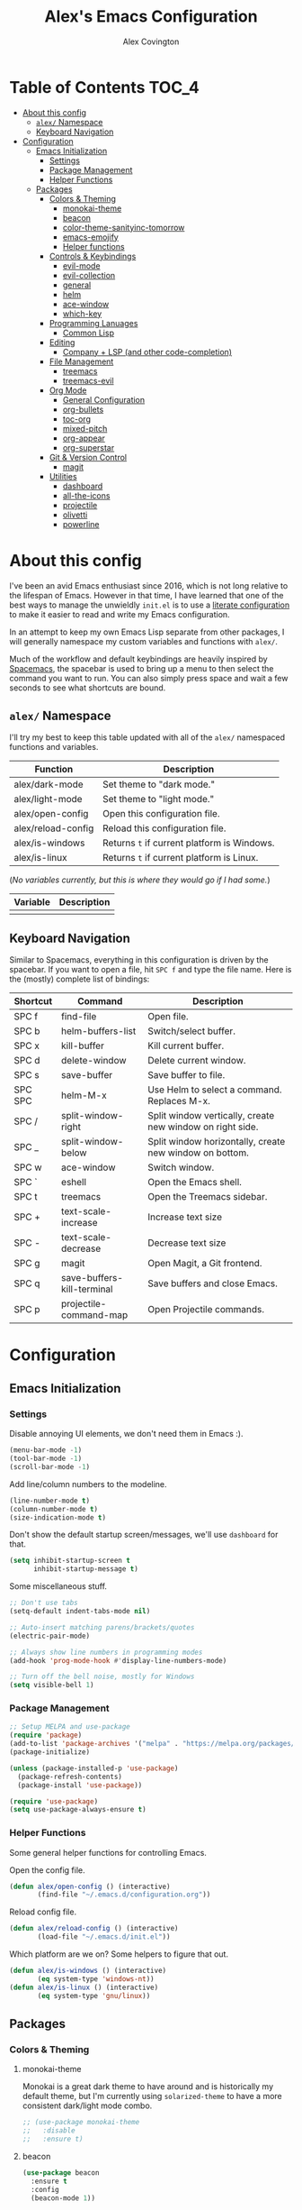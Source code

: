 #+TITLE: Alex's Emacs Configuration
#+AUTHOR: Alex Covington
#+STARTUP: overview

* Table of Contents                                                   :TOC_4:
- [[#about-this-config][About this config]]
  - [[#alex-namespace][=alex/= Namespace]]
  - [[#keyboard-navigation][Keyboard Navigation]]
- [[#configuration][Configuration]]
  - [[#emacs-initialization][Emacs Initialization]]
    - [[#settings][Settings]]
    - [[#package-management][Package Management]]
    - [[#helper-functions][Helper Functions]]
  - [[#packages][Packages]]
    - [[#colors--theming][Colors & Theming]]
      - [[#monokai-theme][monokai-theme]]
      - [[#beacon][beacon]]
      - [[#color-theme-sanityinc-tomorrow][color-theme-sanityinc-tomorrow]]
      - [[#emacs-emojify][emacs-emojify]]
      - [[#helper-functions-1][Helper functions]]
    - [[#controls--keybindings][Controls & Keybindings]]
      - [[#evil-mode][evil-mode]]
      - [[#evil-collection][evil-collection]]
      - [[#general][general]]
      - [[#helm][helm]]
      - [[#ace-window][ace-window]]
      - [[#which-key][which-key]]
    - [[#programming-lanuages][Programming Lanuages]]
      - [[#common-lisp][Common Lisp]]
    - [[#editing][Editing]]
      - [[#company--lsp-and-other-code-completion][Company + LSP (and other code-completion)]]
    - [[#file-management][File Management]]
      - [[#treemacs][treemacs]]
      - [[#treemacs-evil][treemacs-evil]]
    - [[#org-mode][Org Mode]]
      - [[#general-configuration][General Configuration]]
      - [[#org-bullets][org-bullets]]
      - [[#toc-org][toc-org]]
      - [[#mixed-pitch][mixed-pitch]]
      - [[#org-appear][org-appear]]
      - [[#org-superstar][org-superstar]]
    - [[#git--version-control][Git & Version Control]]
      - [[#magit][magit]]
    - [[#utilities][Utilities]]
      - [[#dashboard][dashboard]]
      - [[#all-the-icons][all-the-icons]]
      - [[#projectile][projectile]]
      - [[#olivetti][olivetti]]
      - [[#powerline][powerline]]

* About this config

I've been an avid Emacs enthusiast since 2016, which is not long relative to the lifespan of Emacs. However in that time, I have learned that one of the best ways to manage the unwieldly =init.el= is to use a [[https://harryrschwartz.com/2016/02/15/switching-to-a-literate-emacs-configuration][literate configuration]] to make it easier to read and write my Emacs configuration.

In an attempt to keep my own Emacs Lisp separate from other packages, I will generally namespace my custom variables and functions with =alex/=.

Much of the workflow and default keybindings are heavily inspired by [[https://www.spacemacs.org/][Spacemacs]], the spacebar is used to bring up a menu to then select the command you want to run. You can also simply press space and wait a few seconds to see what shortcuts are bound.

** =alex/= Namespace

I'll try my best to keep this table updated with all of the =alex/= namespaced functions and variables.

| *Function*           | *Description*                               |
|--------------------+-------------------------------------------|
| alex/dark-mode     | Set theme to "dark mode."                 |
|--------------------+-------------------------------------------|
| alex/light-mode    | Set theme to "light mode."                |
|--------------------+-------------------------------------------|
| alex/open-config   | Open this configuration file.             |
|--------------------+-------------------------------------------|
| alex/reload-config | Reload this configuration file.           |
|--------------------+-------------------------------------------|
| alex/is-windows    | Returns =t= if current platform is Windows. |
|--------------------+-------------------------------------------|
| alex/is-linux      | Returns =t= if current platform is Linux.   |


(/No variables currently, but this is where they would go if I had some./)

| *Variable* | *Description* |
|----------+-------------|
|          |             |

** Keyboard Navigation

Similar to Spacemacs, everything in this configuration is driven by the spacebar. If you want to open a file, hit =SPC f= and type the file name. Here is the (mostly) complete list of bindings:

| Shortcut | Command                    | Description                                               |
|----------+----------------------------+-----------------------------------------------------------|
| SPC f    | find-file                  | Open file.                                                |
|----------+----------------------------+-----------------------------------------------------------|
| SPC b    | helm-buffers-list          | Switch/select buffer.                                     |
|----------+----------------------------+-----------------------------------------------------------|
| SPC x    | kill-buffer                | Kill current buffer.                                      |
|----------+----------------------------+-----------------------------------------------------------|
| SPC d    | delete-window              | Delete current window.                                    |
|----------+----------------------------+-----------------------------------------------------------|
| SPC s    | save-buffer                | Save buffer to file.                                      |
|----------+----------------------------+-----------------------------------------------------------|
| SPC SPC  | helm-M-x                   | Use Helm to select a command. Replaces M-x.               |
|----------+----------------------------+-----------------------------------------------------------|
| SPC /    | split-window-right         | Split window vertically, create new window on right side. |
|----------+----------------------------+-----------------------------------------------------------|
| SPC _    | split-window-below         | Split window horizontally, create new window on bottom.   |
|----------+----------------------------+-----------------------------------------------------------|
| SPC w    | ace-window                 | Switch window.                                            |
|----------+----------------------------+-----------------------------------------------------------|
| SPC `    | eshell                     | Open the Emacs shell.                                     |
|----------+----------------------------+-----------------------------------------------------------|
| SPC t    | treemacs                   | Open the Treemacs sidebar.                                |
|----------+----------------------------+-----------------------------------------------------------|
| SPC +    | text-scale-increase        | Increase text size                                        |
|----------+----------------------------+-----------------------------------------------------------|
| SPC -    | text-scale-decrease        | Decrease text size                                        |
|----------+----------------------------+-----------------------------------------------------------|
| SPC g    | magit                      | Open Magit, a Git frontend.                               |
|----------+----------------------------+-----------------------------------------------------------|
| SPC q    | save-buffers-kill-terminal | Save buffers and close Emacs.                             |
|----------+----------------------------+-----------------------------------------------------------|
| SPC p    | projectile-command-map     | Open Projectile commands.                                 |

* Configuration
** Emacs Initialization
*** Settings

Disable annoying UI elements, we don't need them in Emacs :).
#+begin_src emacs-lisp
  (menu-bar-mode -1)
  (tool-bar-mode -1)
  (scroll-bar-mode -1)

#+end_src

Add line/column numbers to the modeline.
#+begin_src emacs-lisp
  (line-number-mode t)
  (column-number-mode t)
  (size-indication-mode t)
#+end_src

Don't show the default startup screen/messages, we'll use =dashboard= for that.
#+begin_src emacs-lisp
  (setq inhibit-startup-screen t
        inhibit-startup-message t)
#+end_src

Some miscellaneous stuff.
#+begin_src emacs-lisp
  ;; Don't use tabs
  (setq-default indent-tabs-mode nil)

  ;; Auto-insert matching parens/brackets/quotes
  (electric-pair-mode)

  ;; Always show line numbers in programming modes
  (add-hook 'prog-mode-hook #'display-line-numbers-mode)

  ;; Turn off the bell noise, mostly for Windows
  (setq visible-bell 1)
#+end_src
*** Package Management
#+begin_src emacs-lisp
  ;; Setup MELPA and use-package
  (require 'package)
  (add-to-list 'package-archives '("melpa" . "https://melpa.org/packages/") t)
  (package-initialize)

  (unless (package-installed-p 'use-package)
    (package-refresh-contents)
    (package-install 'use-package))

  (require 'use-package)
  (setq use-package-always-ensure t)
#+end_src

*** Helper Functions

Some general helper functions for controlling Emacs.

Open the config file.
#+begin_src emacs-lisp
  (defun alex/open-config () (interactive)
         (find-file "~/.emacs.d/configuration.org"))
#+end_src

Reload config file.
#+begin_src emacs-lisp
  (defun alex/reload-config () (interactive)
         (load-file "~/.emacs.d/init.el"))
#+end_src

Which platform are we on? Some helpers to figure that out.
#+begin_src emacs-lisp
  (defun alex/is-windows () (interactive)
         (eq system-type 'windows-nt))
  (defun alex/is-linux () (interactive)
         (eq system-type 'gnu/linux))
#+end_src
** Packages
*** Colors & Theming
**** monokai-theme

Monokai is a great dark theme to have around and is historically my default theme, but I'm currently using =solarized-theme= to have a more consistent dark/light mode combo.

#+begin_src emacs-lisp
  ;; (use-package monokai-theme
  ;;   :disable
  ;;   :ensure t)
#+end_src
**** beacon
#+begin_src emacs-lisp
  (use-package beacon
    :ensure t
    :config
    (beacon-mode 1))
#+end_src
**** color-theme-sanityinc-tomorrow

#+begin_src emacs-lisp
  (use-package color-theme-sanityinc-tomorrow
    :ensure t
    :config
    (color-theme-sanityinc-tomorrow-night))
#+end_src
**** emacs-emojify
Emojis! :smile: 

#+begin_src emacs-lisp
  (use-package emojify
    :ensure t
    :hook (after-init . global-emojify-mode))
#+end_src

**** Helper functions

#+begin_src emacs-lisp
  (defun alex/dark-mode () (interactive)
         (color-theme-sanityinc-tomorrow-night))

  (defun alex/light-mode () (interactive)
         (color-theme-sanityinc-tomorrow-day))
#+end_src
*** Controls & Keybindings
**** evil-mode
#+begin_src emacs-lisp
  (use-package evil
    :demand t
    :bind (("<escape>" . keyboard-escape-quit))
    :init
    (setq evil-want-keybinding nil
          evil-cross-lines t)
    :config
    (evil-mode 1)
    (define-key evil-motion-state-map " " nil)
    (evil-set-undo-system 'undo-redo))
#+end_src

**** evil-collection
#+begin_src emacs-lisp
  (use-package evil-collection
    :demand t
    :after evil
    :config
    (setq evil-want-integration t)
    (evil-collection-init))
#+end_src

**** general
#+begin_src emacs-lisp
  (use-package general
    :demand t
    :config
    (require 'general)
    (general-evil-setup t)
    (nvmap :prefix "SPC"
      "f" 'find-file
      "b" 'helm-buffers-list
      "x" 'kill-buffer
      "d" 'delete-window
      "s" 'save-buffer
      "SPC" 'helm-M-x
      "/" 'split-window-right
      "_" 'split-window-below
      "w" 'ace-window
      "`" 'eshell
      "t" 'treemacs
      "+" 'text-scale-increase
      "-" 'text-scale-decrease
      "g" 'magit
      "q" 'save-buffers-kill-terminal
      "p" 'projectile-command-map))
#+end_src

**** helm
#+begin_src emacs-lisp
  (use-package helm
    :ensure t
    :config
    (global-set-key (kbd "M-x") 'helm-M-x))
#+end_src

**** ace-window
#+begin_src emacs-lisp
  (use-package ace-window
    :ensure t)
#+end_src

**** which-key
#+begin_src emacs-lisp
  (use-package which-key
    :ensure t
    :config
    (which-key-mode))
#+end_src
        
*** Programming Lanuages
**** Common Lisp
***** slime
#+begin_src emacs-lisp
  (use-package slime
    :ensure t
    :config
    (setq inferior-lisp-program "sbcl")
    (if (file-exists-p "~/quicklisp/slime-helper.el")
        (load (expand-file-name "~/quicklisp/slime-helper.el"))))
#+end_src
        
*** Editing
**** Company + LSP (and other code-completion)
***** lsp-mode
#+begin_src emacs-lisp
  (use-package lsp-mode
    :ensure t
    :init
    (setq lsp-keymap-prefix "C-c l")
    :hook ((c++-mode . lsp-deferred)
           (c-or-c++-mode . lsp-deferred)
           (lsp-mode . lsp-enable-which-key-integration))
    :commands (lsp lsp-deferred)
    :config
    (setq lsp-warn-no-matched-clients nil))
#+end_src

***** lsp-ui
#+begin_src emacs-lisp
  (use-package lsp-ui
    :ensure t
    :hook (lsp-mode . lsp-ui-mode)
    :config
    (setq lsp-ui-doc-position 'bottom))
#+end_src

***** helm-lsp
#+begin_src emacs-lisp
  (use-package helm-lsp
    :ensure t
    :commands helm-lsp-workspace-symbol)
#+end_src

***** company
#+begin_src emacs-lisp
  (use-package company
    :after lsp-mode
    :ensure t
    :bind
    (:map company-active-map
          ("<tab>" . company-complete-selection))
    (:map lsp-mode-map
          ("<tab>" . company-indent-or-complete-common))
    :custom
    (company-minimum-prefix-length 1)
    (company-idle-delay 0.0))
#+end_src

***** company-box
#+begin_src emacs-lisp
  (use-package company-box
    :ensure t
    :hook (company-mode . company-box-mode))
#+end_src
        
***** company-posframe
#+begin_src emacs-lisp
  (use-package company-posframe
    :ensure t
    :config
    (company-posframe-mode 1))
#+end_src
*** File Management
**** treemacs
#+begin_src emacs-lisp
  (use-package treemacs
    :ensure t
    :config
    (define-key treemacs-mode-map " " nil))
#+end_src

**** treemacs-evil
#+begin_src emacs-lisp
  (use-package treemacs-evil
    :ensure t
    :after (treemacs evil))
#+end_src
        
*** Org Mode
**** General Configuration
Hide emphasis markup for /italics/ and *bold*.
#+begin_src emacs-lisp
  (setq org-hide-emphasis-markers t)
#+end_src

Replace list markers with center dot.
#+begin_src emacs-lisp
   (font-lock-add-keywords 'org-mode
                          '(("^ *\\([-]\\) "
                             (0 (prog1 () (compose-region (match-beginning 1) (match-end 1) "•"))))))
#+end_src

Nice line wrapping.
#+begin_src emacs-lisp
(add-hook 'org-mode-hook 'visual-line-mode)
#+end_src

#+begin_src emacs-lisp
  (setq org-startup-indented t
        org-pretty-entities t
        org-hide-emphasis-markers t
        org-startup-with-inline-images t
        org-image-actual-width '(300))
#+end_src

Unbind the default =org-mode= header navigation bindings, it conflicts with =evil-mode= visual line movement.
#+begin_src emacs-lisp
  (define-key org-mode-map (kbd "<normal-state> g j") nil)
  (define-key org-mode-map (kbd "<normal-state> g k") nil)
#+end_src

Don't display line numbers in =org-mode=
#+begin_src emacs-lisp
  (add-hook 'org-mode-hook
            (lambda () (display-line-numbers-mode -1)))
#+end_src

Disable auto-indentation in =org-mode= since it can conflict with =evil-mode= when writing source blocks.
#+begin_src emacs-lisp
  (add-hook 'org-mode-hook
            (lambda () (electric-indent-local-mode -1)))
  (add-hook 'electric-indent-functions
            (lambda (x) (when (eq 'org-mode major-mode) 'no-indent)))
#+end_src
**** org-bullets
#+begin_src emacs-lisp
  ;; (use-package org-bullets
  ;;   :config
  ;;   (add-hook 'org-mode-hook (lambda () (org-bullets-mode 1))))
#+end_src
**** toc-org
Keep the *Table of Contents* up-to-date auto-magically:
#+begin_src emacs-lisp
  (use-package toc-org
    :ensure t
    :config
    (add-hook 'org-mode-hook 'toc-org-mode))
#+end_src
**** mixed-pitch
#+begin_src emacs-lisp
  (use-package mixed-pitch
    :ensure t
    :hook
    (text-mode . mixed-pitch-mode)
    :config
    (set-face-attribute 'default nil :font "Hack Nerd Font Mono" :height 130)
    (set-face-attribute 'fixed-pitch nil :font "Hack Nerd Font Mono")
    (set-face-attribute 'variable-pitch nil :font "Hack Nerd Font"))
#+end_src
**** org-appear
#+begin_src emacs-lisp
  (use-package org-appear
    :ensure t
    :hook (org-mode . org-appear-mode))
#+end_src
**** org-superstar
#+begin_src emacs-lisp
  (use-package org-superstar
    :ensure t
    :config
    (setq org-superstar-special-todo-items t)
    (add-hook 'org-mode-hook (lambda ()
                               (org-superstar-mode 1))))
#+end_src
*** Git & Version Control
**** magit
#+begin_src emacs-lisp
  (use-package magit
    :ensure t)
#+end_src
*** Utilities
**** dashboard
#+begin_src emacs-lisp
  (use-package dashboard
    :ensure t
    :after (all-the-icons projectile)
    :config
    (dashboard-setup-startup-hook)
    (setq dashboard-center-content t
          dashboard-banner-logo-title "Alex's Emacs"
          dashboard-startup-banner 'logo
          dashboard-items '((recents . 5)
                            (projects . 5)
                            (agenda . 5)
                            (bookmarks . 5))
          dashboard-set-heading-icons t
          dashboard-set-file-icons t
          dashboard-set-init-info t))
#+end_src
**** all-the-icons
#+begin_src emacs-lisp
  (use-package all-the-icons
    :ensure t
    :if (display-graphic-p))
#+end_src
**** projectile
#+begin_src emacs-lisp
(use-package projectile
  :ensure t
  :init
  (projectile-mode +1))
#+end_src
**** olivetti

=olivetti= is used to center text and make it easier to write prose and non-code documents.

#+begin_src emacs-lisp
  (use-package olivetti
    :ensure t
    :config
    (add-hook 'olivetti-mode (lambda () (display-line-numbers-mode -1)))
    (add-hook 'org-mode-hook 'olivetti-mode)
    (setq olivetti-recall-visual-line-mode-entry-state t
          olivetti-minimum-body-width 120))
#+end_src
**** powerline
#+begin_src emacs-lisp
  (use-package powerline
    :ensure t
    :config
    (powerline-default-theme))
#+end_src
